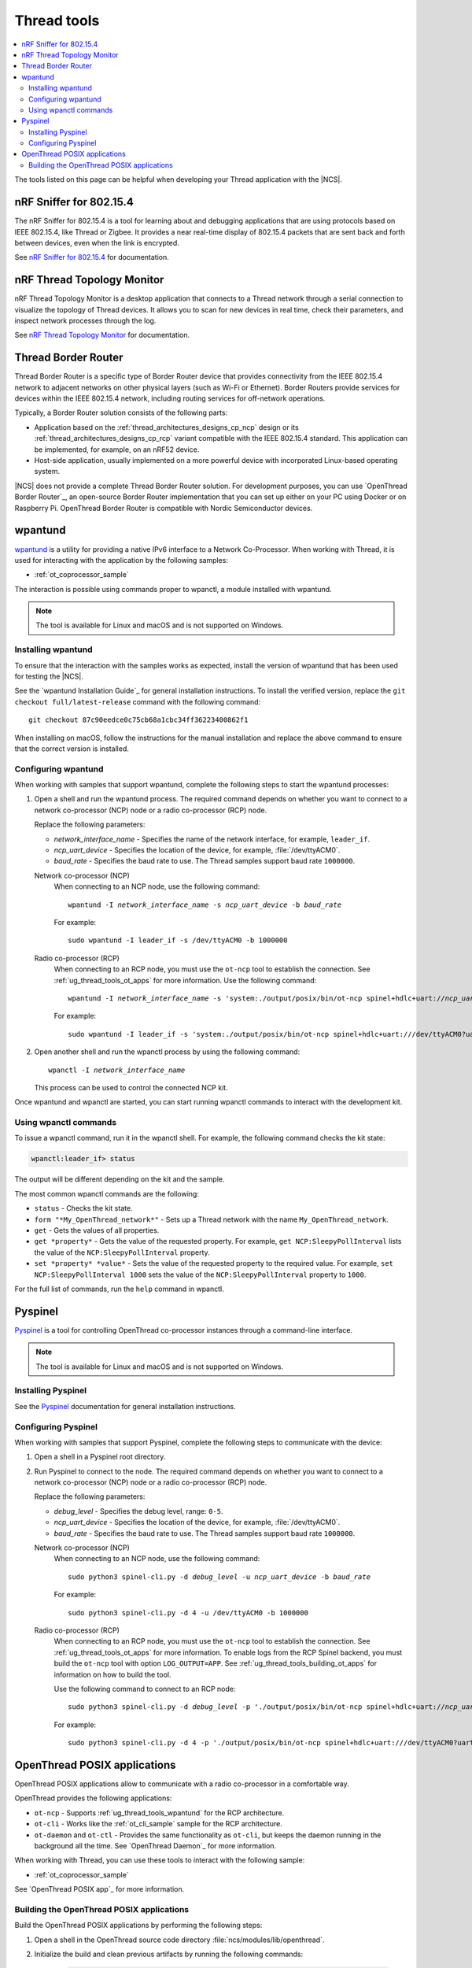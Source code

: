 .. _ug_thread_tools:

Thread tools
############

.. contents::
   :local:
   :depth: 2

The tools listed on this page can be helpful when developing your Thread application with the |NCS|.

.. _ug_thread_tools_sniffer:

nRF Sniffer for 802.15.4
************************

The nRF Sniffer for 802.15.4 is a tool for learning about and debugging applications that are using protocols based on IEEE 802.15.4, like Thread or Zigbee.
It provides a near real-time display of 802.15.4 packets that are sent back and forth between devices, even when the link is encrypted.

See `nRF Sniffer for 802.15.4`_ for documentation.

.. _ug_thread_tools_ttm:

nRF Thread Topology Monitor
***************************

nRF Thread Topology Monitor is a desktop application that connects to a Thread network through a serial connection to visualize the topology of Thread devices.
It allows you to scan for new devices in real time, check their parameters, and inspect network processes through the log.

See `nRF Thread Topology Monitor`_ for documentation.

.. _ug_thread_tools_tbr:

Thread Border Router
********************

Thread Border Router is a specific type of Border Router device that provides connectivity from the IEEE 802.15.4 network to adjacent networks on other physical layers (such as Wi-Fi or Ethernet).
Border Routers provide services for devices within the IEEE 802.15.4 network, including routing services for off-network operations.

Typically, a Border Router solution consists of the following parts:

* Application based on the :ref:`thread_architectures_designs_cp_ncp` design or its :ref:`thread_architectures_designs_cp_rcp` variant compatible with the IEEE 802.15.4 standard.
  This application can be implemented, for example, on an nRF52 device.
* Host-side application, usually implemented on a more powerful device with incorporated Linux-based operating system.

|NCS| does not provide a complete Thread Border Router solution.
For development purposes, you can use `OpenThread Border Router`_, an open-source Border Router implementation that you can set up either on your PC using Docker or on Raspberry Pi.
OpenThread Border Router is compatible with Nordic Semiconductor devices.

.. _ug_thread_tools_wpantund:

wpantund
********

`wpantund`_ is a utility for providing a native IPv6 interface to a Network Co-Processor.
When working with Thread, it is used for interacting with the application by the following samples:

* :ref:`ot_coprocessor_sample`

The interaction is possible using commands proper to wpanctl, a module installed with wpantund.

.. note::
    The tool is available for Linux and macOS and is not supported on Windows.

Installing wpantund
===================

To ensure that the interaction with the samples works as expected, install the version of wpantund that has been used for testing the |NCS|.

See the `wpantund Installation Guide`_ for general installation instructions.
To install the verified version, replace the ``git checkout full/latest-release`` command with the following command:

.. parsed-literal::

   git checkout 87c90eedce0c75cb68a1cbc34ff36223400862f1

When installing on macOS, follow the instructions for the manual installation and replace the above command to ensure that the correct version is installed.

.. _ug_thread_tools_wpantund_configuring:

Configuring wpantund
====================

When working with samples that support wpantund, complete the following steps to start the wpantund processes:

1. Open a shell and run the wpantund process.
   The required command depends on whether you want to connect to a network co-processor (NCP) node or a radio co-processor (RCP) node.

   Replace the following parameters:

   * *network_interface_name* - Specifies the name of the network interface, for example, ``leader_if``.
   * *ncp_uart_device* - Specifies the location of the device, for example, :file:`/dev/ttyACM0`.
   * *baud_rate* - Specifies the baud rate to use.
     The Thread samples support baud rate ``1000000``.

   Network co-processor (NCP)
     When connecting to an NCP node, use the following command:

     .. parsed-literal::
        :class: highlight

        wpantund -I *network_interface_name* -s *ncp_uart_device* -b *baud_rate*

     For example::

        sudo wpantund -I leader_if -s /dev/ttyACM0 -b 1000000

   Radio co-processor (RCP)
     When connecting to an RCP node, you must use the ``ot-ncp`` tool to establish the connection.
     See :ref:`ug_thread_tools_ot_apps` for more information.
     Use the following command:

     .. parsed-literal::
        :class: highlight

        wpantund -I *network_interface_name* -s 'system:./output/posix/bin/ot-ncp spinel+hdlc+uart://\ *ncp_uart_device*\ ?uart-baudrate=\ *baud_rate*

     For example::

        sudo wpantund -I leader_if -s 'system:./output/posix/bin/ot-ncp spinel+hdlc+uart:///dev/ttyACM0?uart-baudrate=1000000'

#. Open another shell and run the wpanctl process by using the following command:

   .. parsed-literal::
      :class: highlight

      wpanctl -I *network_interface_name*

   This process can be used to control the connected NCP kit.

Once wpantund and wpanctl are started, you can start running wpanctl commands to interact with the development kit.

Using wpanctl commands
======================

To issue a wpanctl command, run it in the wpanctl shell.
For example, the following command checks the kit state:

.. code-block:: console

   wpanctl:leader_if> status

The output will be different depending on the kit and the sample.

The most common wpanctl commands are the following:

* ``status`` - Checks the kit state.
* ``form "*My_OpenThread_network*"`` - Sets up a Thread network with the name ``My_OpenThread_network``.
* ``get`` - Gets the values of all properties.
* ``get *property*`` - Gets the value of the requested property.
  For example, ``get NCP:SleepyPollInterval`` lists the value of the ``NCP:SleepyPollInterval`` property.
* ``set *property* *value*`` - Sets the value of the requested property to the required value.
  For example, ``set NCP:SleepyPollInterval 1000`` sets the value of the ``NCP:SleepyPollInterval`` property to ``1000``.

For the full list of commands, run the ``help`` command in wpanctl.

.. _ug_thread_tools_pyspinel:

Pyspinel
********

`Pyspinel`_ is a tool for controlling OpenThread co-processor instances through a command-line interface.

.. note::
    The tool is available for Linux and macOS and is not supported on Windows.

Installing Pyspinel
===================

See the `Pyspinel`_ documentation for general installation instructions.

Configuring Pyspinel
====================

When working with samples that support Pyspinel, complete the following steps to communicate with the device:

1. Open a shell in a Pyspinel root directory.
#. Run Pyspinel to connect to the node.
   The required command depends on whether you want to connect to a network co-processor (NCP) node or a radio co-processor (RCP) node.

   Replace the following parameters:

   * *debug_level* - Specifies the debug level, range: ``0-5``.
   * *ncp_uart_device* - Specifies the location of the device, for example, :file:`/dev/ttyACM0`.
   * *baud_rate* - Specifies the baud rate to use.
     The Thread samples support baud rate ``1000000``.

   Network co-processor (NCP)
     When connecting to an NCP node, use the following command:

     .. parsed-literal::
        :class: highlight

        sudo python3 spinel-cli.py -d *debug_level* -u *ncp_uart_device* -b *baud_rate*

     For example::

        sudo python3 spinel-cli.py -d 4 -u /dev/ttyACM0 -b 1000000

   Radio co-processor (RCP)
     When connecting to an RCP node, you must use the ``ot-ncp`` tool to establish the connection.
     See :ref:`ug_thread_tools_ot_apps` for more information.
     To enable logs from the RCP Spinel backend, you must build the ``ot-ncp`` tool with option ``LOG_OUTPUT=APP``.
     See :ref:`ug_thread_tools_building_ot_apps` for information on how to build the tool.

     Use the following command to connect to an RCP node:

     .. parsed-literal::
        :class: highlight

        sudo python3 spinel-cli.py -d *debug_level* -p './output/posix/bin/ot-ncp spinel+hdlc+uart://\ *ncp_uart_device*\ ?uart-baudrate=\ *baud_rate*

     For example::

        sudo python3 spinel-cli.py -d 4 -p './output/posix/bin/ot-ncp spinel+hdlc+uart:///dev/ttyACM0?uart-baudrate=1000000'

.. _ug_thread_tools_ot_apps:

OpenThread POSIX applications
*****************************

OpenThread POSIX applications allow to communicate with a radio co-processor in a comfortable way.

OpenThread provides the following applications:

* ``ot-ncp`` - Supports :ref:`ug_thread_tools_wpantund` for the RCP architecture.
* ``ot-cli`` - Works like the :ref:`ot_cli_sample` sample for the RCP architecture.
* ``ot-daemon`` and ``ot-ctl`` - Provides the same functionality as ``ot-cli``, but keeps the daemon running in the background all the time.
  See `OpenThread Daemon`_ for more information.

When working with Thread, you can use these tools to interact with the following sample:

* :ref:`ot_coprocessor_sample`

See `OpenThread POSIX app`_ for more information.

.. _ug_thread_tools_building_ot_apps:

Building the OpenThread POSIX applications
==========================================

Build the OpenThread POSIX applications by performing the following steps:

#. Open a shell in the OpenThread source code directory :file:`ncs/modules/lib/openthread`.
#. Initialize the build and clean previous artifacts by running the following commands:

     .. code-block:: console

        # initialize GNU Autotools
        ./bootstrap

        # clean previous artifacts
        make -f src/posix/Makefile-posix clean

#. Build the applications with the required options.
   For example, to build POSIX applications like ``ot-cli`` or ``ot-ncp`` with log output being redirected to the application, run the following command:

     .. code-block:: console

        # build core for POSIX (ot-cli, ot-ncp)
        make -f src/posix/Makefile-posix LOG_OUTPUT=APP

   Alternatively, to build POSIX applications like ``ot-daemon`` or ``ot-ctl``, run the following command:

     .. code-block:: console

        # build daemon mode core stack for POSIX (ot-daemon, ot-ctl)
        make -f src/posix/Makefile-posix DAEMON=1

You can find the generated applications in :file:`./output/posix/bin/`.
